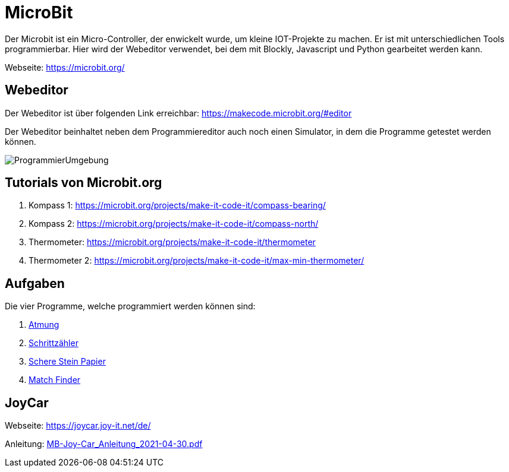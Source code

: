= MicroBit

Der Microbit ist ein Micro-Controller, der enwickelt wurde, um kleine IOT-Projekte zu machen.
Er ist mit unterschiedlichen Tools programmierbar. Hier wird der Webeditor verwendet,
bei dem mit Blockly, Javascript und Python gearbeitet werden kann.

Webseite: https://microbit.org/

== Webeditor

Der Webeditor ist über folgenden Link erreichbar: https://makecode.microbit.org/#editor

Der Webeditor beinhaltet neben dem Programmiereditor auch noch einen Simulator, in dem die Programme
getestet werden können.

image::Bilder/ProgrammierUmgebung.png[]

== Tutorials von Microbit.org

. Kompass 1: https://microbit.org/projects/make-it-code-it/compass-bearing/
. Kompass 2: https://microbit.org/projects/make-it-code-it/compass-north/
. Thermometer:  https://microbit.org/projects/make-it-code-it/thermometer
. Thermometer 2: https://microbit.org/projects/make-it-code-it/max-min-thermometer/

== Aufgaben

Die vier Programme, welche programmiert werden können sind:

. link:Atmung/Leitprogramm.adoc[Atmung]
. link:Schrittzaehler/Leitprogramm.adoc[Schrittzähler]
. link:SchereSteinPapier/Leitprogramm.adoc[Schere Stein Papier]
. link:Kennenlernen/Leitprogramm.adoc[Match Finder]

== JoyCar

Webseite: https://joycar.joy-it.net/de/

Anleitung: link:JoyCar/MB-Joy-Car_Anleitung_2021-04-30.pdf[MB-Joy-Car_Anleitung_2021-04-30.pdf]


